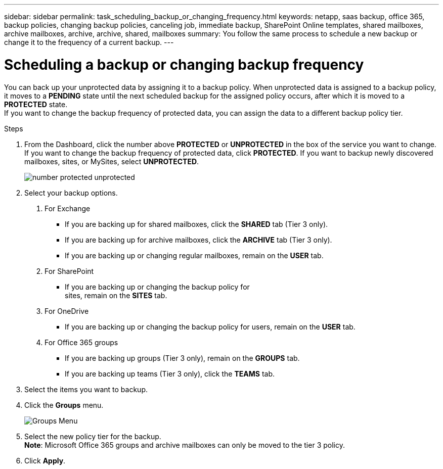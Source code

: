---
sidebar: sidebar
permalink: task_scheduling_backup_or_changing_frequency.html
keywords: netapp, saas backup, office 365, backup policies, changing backup policies, canceling job, immediate backup, SharePoint Online templates, shared mailboxes, archive mailboxes, archive, archive, shared, mailboxes
summary: You follow the same process to schedule a new backup or change it to the frequency of a current backup.
---

= Scheduling a backup or changing backup frequency
:toc: macro
:toclevels: 1
:hardbreaks:
:nofooter:
:icons: font
:linkattrs:
:imagesdir: ./media/

//[.lead]
You can back up your unprotected data by assigning it to a backup policy. When unprotected data is assigned to a backup policy, it moves to a *PENDING* state until the next scheduled backup for the assigned policy occurs, after which it is moved to a *PROTECTED* state.
If you want to change the backup frequency of protected data, you can assign the data to a different backup policy tier.

.Steps

1. From the Dashboard, click the number above *PROTECTED* or *UNPROTECTED* in the box of the service you want to change.
  If you want to change the backup frequency of protected data, click *PROTECTED*. If you want to backup newly discovered mailboxes, sites, or MySites, select *UNPROTECTED*.
+
image:number_protected_unprotected.gif[]
2. Select your backup options.
a. For Exchange
* If you are backing up for shared mailboxes, click the *SHARED* tab (Tier 3 only).
* If you are backing up for archive mailboxes, click the *ARCHIVE* tab (Tier 3 only).
* If you are backing up or changing regular mailboxes, remain on the *USER* tab.

b. For SharePoint
* If you are backing up or changing the backup policy for
sites, remain on the *SITES* tab.

c. For OneDrive
* If you are backing up or changing the backup policy for users, remain on the *USER* tab.

d. For Office 365 groups
* If you are backing up groups (Tier 3 only), remain on the *GROUPS* tab.
* If you are backing up teams (Tier 3 only), click the *TEAMS* tab.

3. Select the items you want to backup.
4. Click the *Groups* menu.
+
image:groups_menu.gif[Groups Menu]
5. Select the new policy tier for the backup.
  *Note*:  Microsoft Office 365 groups and archive mailboxes can only be moved to the tier 3 policy.
6.	Click *Apply*.
